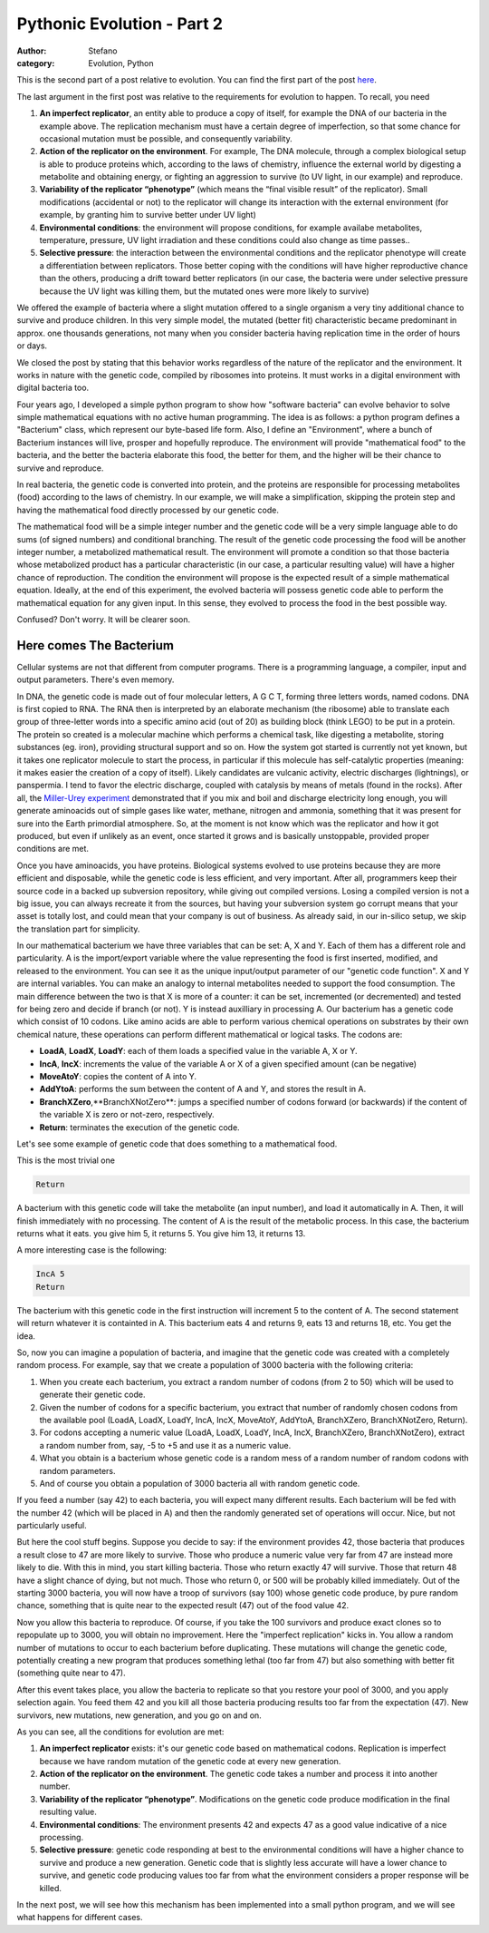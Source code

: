Pythonic Evolution - Part 2
###########################
:author: Stefano
:category: Evolution, Python

This is the second part of a post relative to evolution. You can find
the first part of the post
`here <http://forthescience.org/blog/2009/05/15/pythonic-evolution-part-1/>`_.

The last argument in the first post was relative to the requirements for
evolution to happen. To recall, you need

#. **An imperfect replicator**, an entity able to produce a copy of
   itself, for example the DNA of our bacteria in the example above. The
   replication mechanism must have a certain degree of imperfection, so
   that some chance for occasional mutation must be possible, and
   consequently variability.
#. **Action of the replicator on the environment**. For example, The DNA
   molecule, through a complex biological setup is able to produce
   proteins which, according to the laws of chemistry, influence the
   external world by digesting a metabolite and obtaining energy, or
   fighting an aggression to survive (to UV light, in our example) and
   reproduce.
#. **Variability of the replicator “phenotype”** (which means the “final
   visible result” of the replicator). Small modifications (accidental
   or not) to the replicator will change its interaction with the
   external environment (for example, by granting him to survive better
   under UV light)
#. **Environmental conditions**: the environment will propose
   conditions, for example availabe metabolites, temperature, pressure,
   UV light irradiation and these conditions could also change as time
   passes..
#. **Selective pressure**: the interaction between the environmental
   conditions and the replicator phenotype will create a differentiation
   between replicators. Those better coping with the conditions will
   have higher reproductive chance than the others, producing a drift
   toward better replicators (in our case, the bacteria were under
   selective pressure because the UV light was killing them, but the
   mutated ones were more likely to survive)

We offered the example of bacteria where a slight mutation offered to a
single organism a very tiny additional chance to survive and produce
children. In this very simple model, the mutated (better fit)
characteristic became predominant in approx. one thousands generations,
not many when you consider bacteria having replication time in the order
of hours or days.

We closed the post by stating that this behavior works regardless of the
nature of the replicator and the environment. It works in nature with
the genetic code, compiled by ribosomes into proteins. It must works in
a digital environment with digital bacteria too.

Four years ago, I developed a simple python program to show how
"software bacteria" can evolve behavior to solve simple mathematical
equations with no active human programming. The idea is as follows: a
python program defines a "Bacterium" class, which represent our
byte-based life form. Also, I define an "Environment", where a bunch of
Bacterium instances will live, prosper and hopefully reproduce. The
environment will provide "mathematical food" to the bacteria, and the
better the bacteria elaborate this food, the better for them, and the
higher will be their chance to survive and reproduce.

In real bacteria, the genetic code is converted into protein, and the
proteins are responsible for processing metabolites (food) according to
the laws of chemistry. In our example, we will make a simplification,
skipping the protein step and having the mathematical food directly
processed by our genetic code.

The mathematical food will be a simple integer number and the genetic
code will be a very simple language able to do sums (of signed numbers)
and conditional branching. The result of the genetic code processing the
food will be another integer number, a metabolized mathematical result.
The environment will promote a condition so that those bacteria whose
metabolized product has a particular characteristic (in our case, a
particular resulting value) will have a higher chance of reproduction.
The condition the environment will propose is the expected result of a
simple mathematical equation. Ideally, at the end of this experiment,
the evolved bacteria will possess genetic code able to perform the
mathematical equation for any given input. In this sense, they evolved
to process the food in the best possible way.

Confused? Don't worry. It will be clearer soon.

Here comes The Bacterium
========================

Cellular systems are not that different from computer programs. There is
a programming language, a compiler, input and output parameters. There's
even memory.

In DNA, the genetic code is made out of four molecular letters, A G C T,
forming three letters words, named codons. DNA is first copied to RNA.
The RNA then is interpreted by an elaborate mechanism (the ribosome)
able to translate each group of three-letter words into a specific amino
acid (out of 20) as building block (think LEGO) to be put in a protein.
The protein so created is a molecular machine which performs a chemical
task, like digesting a metabolite, storing substances (eg. iron),
providing structural support and so on. How the system got started is
currently not yet known, but it takes one replicator molecule to start
the process, in particular if this molecule has self-catalytic
properties (meaning: it makes easier the creation of a copy of itself).
Likely candidates are vulcanic activity, electric discharges
(lightnings), or panspermia. I tend to favor the electric discharge,
coupled with catalysis by means of metals (found in the rocks). After
all, the `Miller-Urey
experiment <http://en.wikipedia.org/wiki/Miller-Urey_experiment>`_
demonstrated that if you mix and boil and discharge electricity long
enough, you will generate aminoacids out of simple gases like water,
methane, nitrogen and ammonia, something that it was present for sure
into the Earth primordial atmosphere. So, at the moment is not know
which was the replicator and how it got produced, but even if unlikely
as an event, once started it grows and is basically unstoppable,
provided proper conditions are met.

Once you have aminoacids, you have proteins. Biological systems evolved
to use proteins because they are more efficient and disposable, while
the genetic code is less efficient, and very important. After all,
programmers keep their source code in a backed up subversion repository,
while giving out compiled versions. Losing a compiled version is not a
big issue, you can always recreate it from the sources, but having your
subversion system go corrupt means that your asset is totally lost, and
could mean that your company is out of business. As already said, in our
in-silico setup, we skip the translation part for simplicity.

In our mathematical bacterium we have three variables that can be set:
A, X and Y. Each of them has a different role and particularity. A is
the import/export variable where the value representing the food is
first inserted, modified, and released to the environment. You can see
it as the unique input/output parameter of our "genetic code function".
X and Y are internal variables. You can make an analogy to internal
metabolites needed to support the food consumption. The main difference
between the two is that X is more of a counter: it can be set,
incremented (or decremented) and tested for being zero and decide if
branch (or not). Y is instead auxilliary in processing A. Our bacterium
has a genetic code which consist of 10 codons. Like amino acids are able
to perform various chemical operations on substrates by their own
chemical nature, these operations can perform different mathematical or
logical tasks. The codons are:

-  **LoadA**, **LoadX**, **LoadY**: each of them loads a specified value
   in the variable A, X or Y.
-  **IncA**, **IncX**: increments the value of the variable A or X of a
   given specified amount (can be negative)
-  **MoveAtoY**: copies the content of A into Y.
-  **AddYtoA**: performs the sum between the content of A and Y, and
   stores the result in A.
-  **BranchXZero**,**BranchXNotZero**: jumps a specified number of
   codons forward (or backwards) if the content of the variable X is
   zero or not-zero, respectively.
-  **Return**: terminates the execution of the genetic code.

Let's see some example of genetic code that does something to a
mathematical food.

This is the most trivial one

.. code-block:: text

    Return

A bacterium with this genetic code will take the metabolite (an input
number), and load it automatically in A. Then, it will finish
immediately with no processing. The content of A is the result of the
metabolic process. In this case, the bacterium returns what it eats. you
give him 5, it returns 5. You give him 13, it returns 13.

A more interesting case is the following:

.. code-block:: text

    IncA 5
    Return

The bacterium with this genetic code in the first instruction will
increment 5 to the content of A. The second statement will return
whatever it is containted in A. This bacterium eats 4 and returns 9,
eats 13 and returns 18, etc. You get the idea.

So, now you can imagine a population of bacteria, and imagine that the
genetic code was created with a completely random process. For example,
say that we create a population of 3000 bacteria with the following
criteria:

#. When you create each bacterium, you extract a random number of codons
   (from 2 to 50) which will be used to generate their genetic code.
#. Given the number of codons for a specific bacterium, you extract that
   number of randomly chosen codons from the available pool (LoadA,
   LoadX, LoadY, IncA, IncX, MoveAtoY, AddYtoA, BranchXZero,
   BranchXNotZero, Return).
#. For codons accepting a numeric value (LoadA, LoadX, LoadY, IncA,
   IncX, BranchXZero, BranchXNotZero), extract a random number from,
   say, -5 to +5 and use it as a numeric value.
#. What you obtain is a bacterium whose genetic code is a random mess of
   a random number of random codons with random parameters.
#. And of course you obtain a population of 3000 bacteria all with
   random genetic code.

If you feed a number (say 42) to each bacteria, you will expect many
different results. Each bacterium will be fed with the number 42 (which
will be placed in A) and then the randomly generated set of operations
will occur. Nice, but not particularly useful.

But here the cool stuff begins. Suppose you decide to say: if the
environment provides 42, those bacteria that produces a result close to
47 are more likely to survive. Those who produce a numeric value very
far from 47 are instead more likely to die. With this in mind, you start
killing bacteria. Those who return exactly 47 will survive. Those that
return 48 have a slight chance of dying, but not much. Those who return
0, or 500 will be probably killed immediately. Out of the starting 3000
bacteria, you will now have a troop of survivors (say 100) whose genetic
code produce, by pure random chance, something that is quite near to the
expected result (47) out of the food value 42.

Now you allow this bacteria to reproduce. Of course, if you take the 100
survivors and produce exact clones so to repopulate up to 3000, you will
obtain no improvement. Here the "imperfect replication" kicks in. You
allow a random number of mutations to occur to each bacterium before
duplicating. These mutations will change the genetic code, potentially
creating a new program that produces something lethal (too far from 47)
but also something with better fit (something quite near to 47).

After this event takes place, you allow the bacteria to replicate so
that you restore your pool of 3000, and you apply selection again. You
feed them 42 and you kill all those bacteria producing results too far
from the expectation (47). New survivors, new mutations, new generation,
and you go on and on.

As you can see, all the conditions for evolution are met:

#. **An imperfect replicator** exists: it's our genetic code based on
   mathematical codons. Replication is imperfect because we have random
   mutation of the genetic code at every new generation.
#. **Action of the replicator on the environment**. The genetic code
   takes a number and process it into another number.
#. **Variability of the replicator “phenotype”**. Modifications on the
   genetic code produce modification in the final resulting value.
#. **Environmental conditions**: The environment presents 42 and expects
   47 as a good value indicative of a nice processing.
#. **Selective pressure**: genetic code responding at best to the
   environmental conditions will have a higher chance to survive and
   produce a new generation. Genetic code that is slightly less accurate
   will have a lower chance to survive, and genetic code producing
   values too far from what the environment considers a proper response
   will be killed.

In the next post, we will see how this mechanism has been implemented
into a small python program, and we will see what happens for different
cases.
